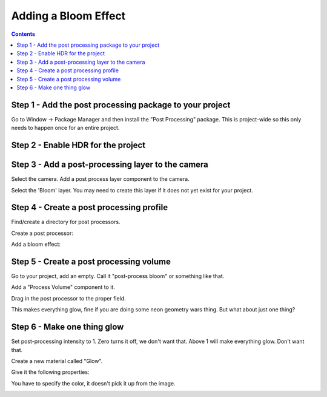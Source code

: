 Adding a Bloom Effect
=====================

.. contents::

Step 1 - Add the post processing package to your project
--------------------------------------------------------

Go to Window -> Package Manager and then install the "Post Processing"
package. This is project-wide so this only needs to happen once for an
entire project.

.. image:: package_manager.png

Step 2 - Enable HDR for the project
-----------------------------------

.. image:: enable_hdr.png
   :width: 75%

Step 3 - Add a post-processing layer to the camera
--------------------------------------------------

Select the camera. Add a post process layer component to the camera.

.. image:: post_process_layer.png
   :width: 50%

Select the 'Bloom' layer. You may need to create this layer if it does
not yet exist for your project.

.. image:: post_process_layer_camera.png
   :width: 50%

Step 4 - Create a post processing profile
-----------------------------------------

Find/create a directory for post processors.

Create a post processor:

.. image:: create_pp.png

Add a bloom effect:

.. image:: bloom.png
   :width: 50%

Step 5 - Create a post processing volume
----------------------------------------

Go to your project, add an empty. Call it "post-process bloom" or something
like that.

Add a "Process Volume" component to it.

Drag in the post processor to the proper field.

.. image:: pp_volume.png

This makes everything glow, fine if you are doing some neon geometry wars
thing. But what about just one thing?

Step 6 - Make one thing glow
----------------------------

Set post-processing intensity to 1. Zero turns it off, we don't want that.
Above 1 will make everything glow. Don't want that.

Create a new material called "Glow".

Give it the following properties:

.. image:: emission.png
   :width: 80%

You have to specify the color, it doesn't pick it up from the image.

.. image:: glow.png

